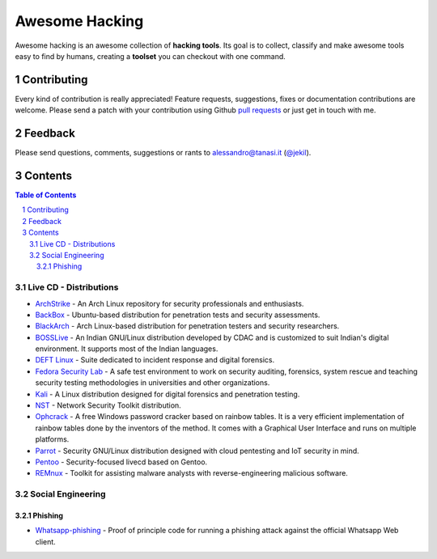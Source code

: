=================
 Awesome Hacking
=================

Awesome hacking is an awesome collection of **hacking tools**. Its goal is to collect,
classify and make awesome tools easy to find by humans, creating a **toolset** you can
checkout with one command.

--------------
 Contributing
--------------

Every kind of contribution is really appreciated! Feature requests, suggestions,
fixes or documentation contributions are welcome.
Please send a patch with your contribution using Github `pull requests <https://help.github.com/articles/using-pull-requests/#sending-the-pull-request>`_ or
just get in touch with me.

----------
 Feedback
----------

Please send questions, comments, suggestions or rants to alessandro@tanasi.it (`@jekil <https://twitter.com/jekil>`_).

----------
 Contents
----------

.. contents:: Table of Contents
.. section-numbering::

Live CD - Distributions
=======================

* `ArchStrike <https://archstrike.org>`__ - An Arch Linux repository for security professionals and enthusiasts.
* `BackBox <https://backbox.org>`__ - Ubuntu-based distribution for penetration tests and security assessments.
* `BlackArch <https://www.blackarch.org>`__ - Arch Linux-based distribution for penetration testers and security researchers.
* `BOSSLive <https://bosslinux.in>`__ - An Indian GNU/Linux distribution developed by CDAC and is customized to suit Indian's digital environment. It supports most of the Indian languages.
* `DEFT Linux <http://www.deftlinux.net>`__ - Suite dedicated to incident response and digital forensics.
* `Fedora Security Lab <https://labs.fedoraproject.org/en/security/>`__ - A safe test environment to work on security auditing, forensics, system rescue and teaching security testing methodologies in universities and other organizations.
* `Kali <https://www.kali.org>`_ - A Linux distribution designed for digital forensics and penetration testing.
* `NST <http://networksecuritytoolkit.org>`_ - Network Security Toolkit distribution.
* `Ophcrack <http://ophcrack.sourceforge.net>`__ - A free Windows password cracker based on rainbow tables. It is a very efficient implementation of rainbow tables done by the inventors of the method. It comes with a Graphical User Interface and runs on multiple platforms.
* `Parrot <https://www.parrotsec.org>`__ - Security GNU/Linux distribution designed with cloud pentesting and IoT security in mind.
* `Pentoo <http://www.pentoo.ch>`__ - Security-focused livecd based on Gentoo.
* `REMnux <https://remnux.org>`__ - Toolkit for assisting malware analysts with reverse-engineering malicious software. 

Social Engineering
==================

Phishing
--------

* `Whatsapp-phishing <https://github.com/Mawalu/whatsapp-phishing>`_ -  Proof of principle code for running a phishing attack against the official Whatsapp Web client.